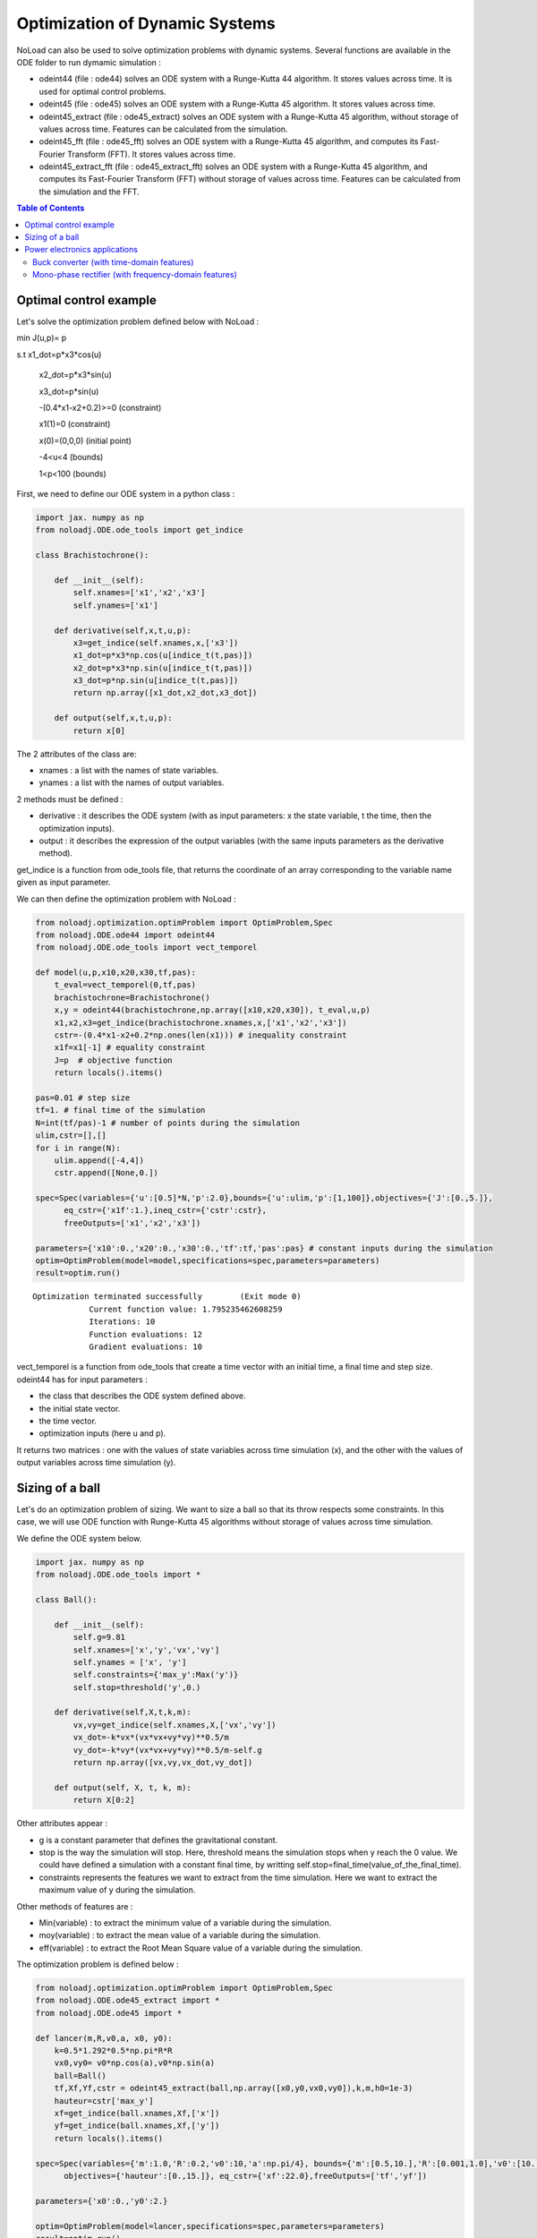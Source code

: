 *******************************
Optimization of Dynamic Systems
*******************************

NoLoad can also be used to solve optimization problems with dynamic systems.
Several functions are available in the ODE folder to run dymamic simulation :

- odeint44 (file : ode44) solves an ODE system with a Runge-Kutta 44 algorithm. It stores values across time. It is used for optimal control problems.
- odeint45 (file : ode45) solves an ODE system with a Runge-Kutta 45 algorithm. It stores values across time.
- odeint45_extract (file : ode45_extract) solves an ODE system with a Runge-Kutta 45 algorithm, without storage of values across time. Features can be calculated from the simulation.
- odeint45_fft (file : ode45_fft) solves an ODE system with a Runge-Kutta 45 algorithm, and computes its Fast-Fourier Transform (FFT). It stores values across time.
- odeint45_extract_fft (file : ode45_extract_fft) solves an ODE system with a Runge-Kutta 45 algorithm, and computes its Fast-Fourier Transform (FFT) without storage of values across time. Features can be calculated from the simulation and the FFT.


.. contents:: Table of Contents


Optimal control example
=======================

Let's solve the optimization problem defined below with NoLoad :

min J(u,p)= p

s.t x1_dot=p*x3*cos(u)

    x2_dot=p*x3*sin(u)

    x3_dot=p*sin(u)

    -(0.4*x1-x2+0.2)>=0 (constraint)

    x1(1)=0 (constraint)

    x(0)=(0,0,0) (initial point)

    -4<u<4 (bounds)

    1<p<100 (bounds)

First, we need to define our ODE system in a python class :

.. code-block:: python

    import jax. numpy as np
    from noloadj.ODE.ode_tools import get_indice

    class Brachistochrone():

        def __init__(self):
            self.xnames=['x1','x2','x3']
            self.ynames=['x1']

        def derivative(self,x,t,u,p):
            x3=get_indice(self.xnames,x,['x3'])
            x1_dot=p*x3*np.cos(u[indice_t(t,pas)])
            x2_dot=p*x3*np.sin(u[indice_t(t,pas)])
            x3_dot=p*np.sin(u[indice_t(t,pas)])
            return np.array([x1_dot,x2_dot,x3_dot])

        def output(self,x,t,u,p):
            return x[0]

The 2 attributes of the class are:

- xnames : a list with the names of state variables.
- ynames : a list with the names of output variables.

2 methods must be defined :

- derivative : it describes the ODE system (with as input parameters: x the state variable, t the time, then the optimization inputs).
- output : it describes the expression of the output variables (with the same inputs parameters as the derivative method).

get_indice is a function from ode_tools file, that returns the coordinate of an array corresponding to the variable name given as input parameter.

We can then define the optimization problem with NoLoad :

.. code-block:: python

    from noloadj.optimization.optimProblem import OptimProblem,Spec
    from noloadj.ODE.ode44 import odeint44
    from noloadj.ODE.ode_tools import vect_temporel

    def model(u,p,x10,x20,x30,tf,pas):
        t_eval=vect_temporel(0,tf,pas)
        brachistochrone=Brachistochrone()
        x,y = odeint44(brachistochrone,np.array([x10,x20,x30]), t_eval,u,p)
        x1,x2,x3=get_indice(brachistochrone.xnames,x,['x1','x2','x3'])
        cstr=-(0.4*x1-x2+0.2*np.ones(len(x1))) # inequality constraint
        x1f=x1[-1] # equality constraint
        J=p  # objective function
        return locals().items()

    pas=0.01 # step size
    tf=1. # final time of the simulation
    N=int(tf/pas)-1 # number of points during the simulation
    ulim,cstr=[],[]
    for i in range(N):
        ulim.append([-4,4])
        cstr.append([None,0.])

    spec=Spec(variables={'u':[0.5]*N,'p':2.0},bounds={'u':ulim,'p':[1,100]},objectives={'J':[0.,5.]},
          eq_cstr={'x1f':1.},ineq_cstr={'cstr':cstr},
          freeOutputs=['x1','x2','x3'])

    parameters={'x10':0.,'x20':0.,'x30':0.,'tf':tf,'pas':pas} # constant inputs during the simulation
    optim=OptimProblem(model=model,specifications=spec,parameters=parameters)
    result=optim.run()

.. parsed-literal::
    Optimization terminated successfully 	(Exit mode 0)
                Current function value: 1.795235462608259
                Iterations: 10
                Function evaluations: 12
                Gradient evaluations: 10



vect_temporel is a function from ode_tools that create a time vector with an initial time, a final time and step size.
odeint44 has for input parameters :

- the class that describes the ODE system defined above.
- the initial state vector.
- the time vector.
- optimization inputs (here u and p).

It returns two matrices : one with the values of state variables across time simulation (x),
and the other with the values of output variables across time simulation (y).

Sizing of a ball
================

Let's do an optimization problem of sizing. We want to size a ball so that its throw respects some constraints.
In this case, we will use ODE function with Runge-Kutta 45 algorithms without storage of values across time simulation.

We define the ODE system below.

.. code-block:: python

    import jax. numpy as np
    from noloadj.ODE.ode_tools import *

    class Ball():

        def __init__(self):
            self.g=9.81
            self.xnames=['x','y','vx','vy']
            self.ynames = ['x', 'y']
            self.constraints={'max_y':Max('y')}
            self.stop=threshold('y',0.)

        def derivative(self,X,t,k,m):
            vx,vy=get_indice(self.xnames,X,['vx','vy'])
            vx_dot=-k*vx*(vx*vx+vy*vy)**0.5/m
            vy_dot=-k*vy*(vx*vx+vy*vy)**0.5/m-self.g
            return np.array([vx,vy,vx_dot,vy_dot])

        def output(self, X, t, k, m):
            return X[0:2]

Other attributes appear :

- g is a constant parameter that defines the gravitational constant.
- stop is the way the simulation will stop. Here, threshold means the simulation stops when y reach the 0 value. We could have defined a simulation with a constant final time, by writting self.stop=final_time(value_of_the_final_time).
- constraints represents the features we want to extract from the time simulation. Here we want to extract the maximum value of y during the simulation.

Other methods of features are :

- Min(variable) : to extract the minimum value of a variable during the simulation.
- moy(variable) : to extract the mean value of a variable during the simulation.
- eff(variable) : to extract the Root Mean Square value of a variable during the simulation.

The optimization problem is defined below :

.. code-block:: python

    from noloadj.optimization.optimProblem import OptimProblem,Spec
    from noloadj.ODE.ode45_extract import *
    from noloadj.ODE.ode45 import *

    def lancer(m,R,v0,a, x0, y0):
        k=0.5*1.292*0.5*np.pi*R*R
        vx0,vy0= v0*np.cos(a),v0*np.sin(a)
        ball=Ball()
        tf,Xf,Yf,cstr = odeint45_extract(ball,np.array([x0,y0,vx0,vy0]),k,m,h0=1e-3)
        hauteur=cstr['max_y']
        xf=get_indice(ball.xnames,Xf,['x'])
        yf=get_indice(ball.xnames,Xf,['y'])
        return locals().items()

    spec=Spec(variables={'m':1.0,'R':0.2,'v0':10,'a':np.pi/4}, bounds={'m':[0.5,10.],'R':[0.001,1.0],'v0':[10.,100.],'a':[np.pi/6,np.pi/2]},
          objectives={'hauteur':[0.,15.]}, eq_cstr={'xf':22.0},freeOutputs=['tf','yf'])

    parameters={'x0':0.,'y0':2.}

    optim=OptimProblem(model=lancer,specifications=spec,parameters=parameters)
    result=optim.run()
    result.printResults()

.. parsed-literal::
    Optimization terminated successfully 	(Exit mode 0)
                Current function value: 4.665652029082664
                Iterations: 28
                Function evaluations: 53
                Gradient evaluations: 28
    {'m': 3.8622372277782335, 'R': 0.0010000000000000059, 'v0': 14.673244119484888, 'a': 0.5235987755982988}
    {'hauteur': 4.665652029082664, 'xf': 21.999782988719115, 'tchoc': 1.731262599305921, 'yf': 3.625396093720089e-15}

odeint45_extract has for input parameters :

- the class that describes the ODE system defined above.
- the initial state vector.
- optimization inputs (here u and p).
- h0 as the initial step size.

It returns the final time of the simulation (tf), the final state vector (Xf), the final output vector (Yf), and the constraints (cstr) defined in ODE class as a dictionary.

After the simulation, we can visualize the simulation of the optimal point.

.. code-block:: python

    import matplotlib.pyplot as plt

    mopt=result.solution()[0]
    Ropt=result.solution()[1]
    vopt=result.solution()[2]
    aopt=result.solution()[3]
    print(aopt*180./np.pi)
    tf=result.getLastOutputs()['tf']
    xf=result.getLastOutputs()['xf']
    k=0.5*1.292*0.5*np.pi*Ropt*Ropt
    vx0,vy0=vopt*np.cos(aopt),vopt*np.sin(aopt)

    ball=Ball()
    X,Y= odeint45(ball,np.array([0.,2.,vx0,vy0]),
                vect_temporel(0.,tchoc,1e-2), k, mopt, h0=1e-4)

    x,y=get_indice(ball.xnames,X,['x','y'])
    plt.figure(figsize = (10, 8))
    plt.plot(x, y)
    plt.plot(xf, 0.0, 'ro') # the final point
    plt.xlabel('x (m)')
    plt.ylabel('y (m)')

.. figure:: images/throw_ball_simulation.png

odeint45 has the same inputs parameters as odeint44, with one more : h0 as the initial step size of the simulation.


Power electronics applications
==============================

Buck converter (with time-domain features)
------------------------------------------

NoLoad can also simulate power electronics applications until detection of their steady-state and extract fratures from it.
Let's see an example with a Buck application. The ODE system is defined below.

.. code-block:: python

    import jax. numpy as np
    from noloadj.ODE.ode_tools import *

    class buck():

        def __init__(self,Ve,R,alpha,T):
            self.Ve=Ve
            self.R=R
            self.aT=alpha*T

            self.state=1
            self.xnames=['vc','il']
            self.ynames=['id']

            self.stop,self.constraints=steady_state(T,10,self.xnames,1e-5)

        def derivative(self,x,t,C,L):
            def state0():
                vc=x[0]
                vc_dot=-vc/(self.R*C)
                return np.array([vc_dot,0.])
            def state1():
                vc,il=x[0],x[1]
                vc_dot=(il-vc/self.R)/C
                il_dot=(self.Ve-vc)/L
                return np.array([vc_dot,il_dot])
            def state2():
                vc,il=x[0],x[1]
                vc_dot=(il-vc/self.R)/C
                il_dot=-vc/L
                return np.array([vc_dot,il_dot])
            return Switch(self.state,[state0,state1,state2])

        def computeotherX(self,x,t,C,L):
            def state0():
                vc=x[0]
                il=0.
                return np.array([vc,il])
            def state1():
                return x
            def state2():
                return x
            return Switch(self.state,[state0,state1,state2])

        def output(self,x,t,C,L):
            il=x[1]
            def state0():
                id=0.
                return np.array([id])
            def state1():
                id=0.
                return np.array([id])
            def state2():
                id=il
                return np.array([id])
            return Switch(self.state,[state0,state1,state2])

        def commande(self,t,T):
            moduloT=(t//T)*T
            c=np.where(t-moduloT<self.aT,1,0)
            tpdi=np.where(t-moduloT<self.aT,self.aT+moduloT,T+moduloT)
            return tpdi+1e-12,c

        def update(self,x,y,t,c):
            eps,nstate,nx,ny=1e-10,self.state,x,y
            id=ny[0]
            def state0():
                def to_state_1(state):
                    nstate,nx,ny=state
                    return 1,nx,ny
                return Condition([c==1],[to_state_1],(nstate,nx,ny))
            def state1():
                def to_state_2(state):
                    nstate,nx,ny=state
                    return 2,nx,ny
                return Condition([c==0],[to_state_2],(nstate,nx,ny))
            def state2():
                def to_state_0(state):
                    nstate,nx,ny=state
                    vc=nx[0]
                    il=0.
                    id=0.
                    return 0,np.array([vc,il]),np.array([id])
                def to_state_1(state):
                    nstate,nx,ny=state
                    return 1,nx,ny
                return Condition([id<eps,c==1],[to_state_0,to_state_1],(nstate,nx,ny))
            return Switch(self.state,[state0,state1,state2])

New attributes appear :

- Ve,R,a,T are constant parameters.
- state defines the configuration of the system for the present iteration.
- stop uses the 'steady-state' method, that means the simulation will stop when the steady-state of the system was detected. The inputs parameters of this method are the operating period, the
number of periods that has to be compared to detect the steady-state, the list of state variables for which the maximum and minimum across the number of periods will be computed, and the tolerance to detect the steady-state.
With the 'steady-state' method, some features are automatically added to the constraints attribute : the maximum and the minimum values for each state variable (here 'vc_min','vc_max','il_min','il_max').

New methods for the class has to be defined :

- computerotherX describes for each configuration the state variables that are not defined by an ODE system but by an equation with other state variables.
- commande defines the value of some commanded devices of the application (such as transistor).
- update defines the tests needed so that the model switches fro one configuration to another.

Methods of features for periodic applications are :

- min_T(variable) : to extract the minimum value of a variable during the simulation.
- max_T(variable) : to extract the maximum value of a variable during the simulation.
- moy_T(variable) : to extract the mean value of a variable during the simulation.
- eff_T(variable) : to extract the Root Mean Square value of a variable during the simulation.

The optimization problem is defined below :

.. code-block:: python

    from noloadj.ODE.ode45_extract import *
    from noloadj.ODE.ode_tools import *

    def model(L,C,Ve,R,a,T,pas):
        Buck=buck(Ve,R,a,T)
        tf,X,Y,cstr,states=odeint45_extract(Buck, np.array([0.,0.]), C, L,T=T, h0=pas)
        vc_min=cstr['vc_min']
        fobj=L+C
        return locals().items()

    from noloadj.optimization.optimProblem import Spec,OptimProblem
    spec=Spec(variables={'L':0.002,'C':1e-4},objectives={'fobj':[0.,0.1]},
              bounds={'L':[1e-3,1e-1],'C':[1e-3,1e-1]},ineq_cstr={'vc_min':[2.,4.5]},debug=True)
    parameters={'Ve':12,'R':15,'a':0.2,'T':1/5000,'pas':1e-8}
    optim=OptimProblem(model,spec,parameters)
    res=optim.run()
    res.printResults()

.. parsed-literal::
    Optimization terminated successfully 	(Exit mode 0)
                Current function value: 0.0020000000000000217
                Iterations: 2
                Function evaluations: 2
                Gradient evaluations: 2
    {'L': 0.001, 'C': 0.001000000000000022}
    {'fobj': 0.0020000000000000217, 'vc_min': 2.587396867696324}

When we call the odeint45_extract function with a periodic model, it returns another output parameter called 'states', that gives the configuration of the model for the final time.

Mono-phase rectifier (with frequency-domain features)
-----------------------------------------------------

Another power electronic system is the mono-phase rectifier, modelled with fixed topology.
The optimization of this system has frequency-domain constraints, by computing its FFT after detecting its steady-state.

.. code-block:: python

    import jax. numpy as np
    from noloadj.ODE.ode_tools import *

    class Redresseur():

        def __init__(self,f,R,Ve,rs):
            self.f=f
            self.R=R
            self.Ve=Ve
            self.rs=rs

            self.xnames=['iac','idc','vdc']
            self.ynames=['ud1','ud2','id1','id2']
            self.Ron = 1e-6
            self.Roff = 1e5
            self.state = np.array([self.Ron, self.Ron])  # [R1,R2]

            n=2 #tester un autre jeu de parametres
            self.stop,self.constraints=steady_state(1./f,n,['iac','idc','vdc'],1e-1)
            self.constraints.update({'iacmoy':moy_T('iac')})
            self.freq_constraints={'fond_vdc':Module_Fondamental('vdc'),'harm_vdc':Module_Harmoniques('vdc',19),
                        'moy_vdc':Module_0Hz('vdc'), 'fond_iac':Module_Fondamental('iac'),'harm_iac':Module_Harmoniques('iac',19)}


        def derivative(self,x,t,C,ls,L):
            vs=self.Ve*np.sin(2.*np.pi*self.f*t)
            iac,idc,vdc=get_indice(self.xnames,x,['iac','idc','vdc'])
            R1,R2=self.state
            vdc_dot=(idc-vdc/self.R)/C
            idc_dot=-(vdc+0.5*(R1+R2)*idc+0.5*(R1-R2)*iac)/L
            iac_dot=(vs+0.5*(R2-R1)*idc-0.5*(R1+R2)*iac-self.rs*iac)/ls
            return np.array([iac_dot,idc_dot,vdc_dot])


        def output(self,x,t,C,ls,L):
            iac,idc,vdc=get_indice(self.xnames,x,['iac','idc','vdc'])
            vs=self.Ve*np.sin(2.*np.pi*self.f*t)
            R1,R2=self.state
            id1=(idc+iac)/2
            id2=(idc-iac)/2
            ud1=R1*id1
            ud2=R2*id2
            return np.array([ud1,ud2,id1,id2])


        def update(self,x,y,t):
            eps,nR,nx,ny=1e-6,self.state,x,y
            ud1,ud2,id1,id2=get_indice(self.ynames,ny,['ud1','ud2','id1','id2'])

            def d1_close(state):
                nR,nx,ny=state
                R1,R2=nR
                R1=self.Ron
                return np.array([R1,R2]),nx,ny
            def d1_open(state):
                nR,nx,ny=state
                R1,R2=nR
                R1=self.Roff
                return np.array([R1,R2]),nx,ny
            def d2_close(state):
                nR,nx,ny=state
                R1,R2=nR
                R2=self.Ron
                return np.array([R1,R2]),nx,ny
            def d2_open(state):
                nR,nx,ny=state
                R1,R2=nR
                R2=self.Roff
                return np.array([R1,R2]),nx,ny

            return Condition([ud1<eps,id1<-eps,ud2<eps,id2<-eps],
                             [d1_close,d1_open,d2_close,d2_open],(nR,nx,ny))
Some attributes change compared to variable topology :

- the 'state' attribute is a vector with the values of the variable resistors of the circuit (corresponding to semi conductors).
- 'Roff' defines the value of a semi conductor that is opened.
- 'Ron' defines the value of a semi conductor that is closed.

Condition is a function from noloadj.ODE.ode_tools that represents a 'if-elif' structure.

As there are frequency-domain constraints, an attribute of the class must be defined :

- freq_constraints: represents the FFT features we want to extract from the frequency-domain simulation.

Methods to extract frequency-domain constraints are :

- Module_0Hz(variable) : the FFT module of a variable when frequency is equal to zero.
- Module_Fondamental(variable) : the FFT module of a variable when frequency is equal to fundamental one.
- Module_Harmoniques(variable,nh) : the FFT module of variable when frequency corresponds to harmonics of the fundamental frequency (nh is the number of harmonics desired).

The optimization problem is defined below :

.. code-block:: python

    from noloadj.ODE.ode45_extract import *
    from noloadj.ODE.ode_tools import *

    def model(C,ls,L,rs,Ve,f,R,pas):
        T=1./f
        redresseur=Redresseur(f,R,Ve,rs)
        tf,X,Y,cstr,freq_cstr=odeint45_extract_fft(redresseur,np.array([0.,0.,0.]),C,ls,L,M=int(T/pas),T=T,h0=pas)
        fond_vdc=freq_cstr['fond_vdc']
        harm_vdc=freq_cstr['harm_vdc']
        vdcf=np.append(fond_vdc,harm_vdc)
        vdcf_OHz=freq_cstr['moy_vdc']
        cstr_vdc_h100=freq_cstr['harm_vdc'][0]/vdcf_OHz
        THD_iac=np.sqrt(np.sum(freq_cstr['harm_iac']**2)/freq_cstr['fond_iac']**2)
        fobj=L+ls+C
        return locals().items()
The odeint45_extract_fft has the same input parameters as the odeint45_extract function, except one in addition :

- M : the number of points desired for the FFT computation (on one operating simulated period).

It returns the final time of the simulation (tf), the final state vector (Xf), the final output vector (Yf), the time_domain constraints (cstr)
and the frequency_domain (freq_cstr) defined in ODE class as a dictionary.
